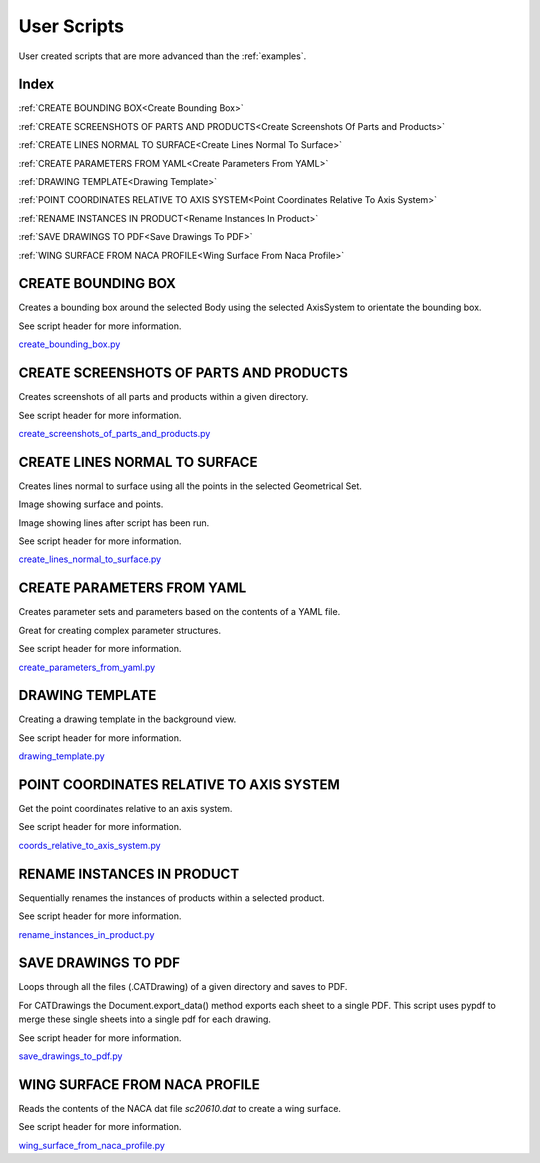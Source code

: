 .. _user_scripts:

User Scripts
============

User created scripts that are more advanced than the :ref:`examples`.

Index
-----


:ref:`CREATE BOUNDING BOX<Create Bounding Box>`

:ref:`CREATE SCREENSHOTS OF PARTS AND PRODUCTS<Create Screenshots Of Parts and Products>`

:ref:`CREATE LINES NORMAL TO SURFACE<Create Lines Normal To Surface>`

:ref:`CREATE PARAMETERS FROM YAML<Create Parameters From YAML>`

:ref:`DRAWING TEMPLATE<Drawing Template>`

:ref:`POINT COORDINATES RELATIVE TO AXIS SYSTEM<Point Coordinates Relative To Axis System>`

:ref:`RENAME INSTANCES IN PRODUCT<Rename Instances In Product>`

:ref:`SAVE DRAWINGS TO PDF<Save Drawings To PDF>`

:ref:`WING SURFACE FROM NACA PROFILE<Wing Surface From Naca Profile>`




CREATE BOUNDING BOX
-------------------

Creates a bounding box around the selected Body using the selected AxisSystem
to orientate the bounding box.

See script header for more information.

`create_bounding_box.py <https://github.com/evereux/pycatia/blob/master/user_scripts/create_bounding_box.py>`_



CREATE SCREENSHOTS OF PARTS AND PRODUCTS
----------------------------------------

Creates screenshots of all parts and products within a given directory.

See script header for more information.

`create_screenshots_of_parts_and_products.py <https://github.com/evereux/pycatia/blob/master/user_scripts/create_screenshots_of_parts_and_products.py>`_



CREATE LINES NORMAL TO SURFACE
------------------------------

Creates lines normal to surface using all the points in the selected Geometrical
Set.

Image showing surface and points.

.. image:: images/lines_normal_surface_1.png


Image showing lines after script has been run.

.. image:: images/lines_normal_surface_2.png

See script header for more information.

`create_lines_normal_to_surface.py <https://github.com/evereux/pycatia/blob/master/user_scripts/create_lines_normal_to_surface.py>`_



CREATE PARAMETERS FROM YAML
---------------------------

Creates parameter sets and parameters based on the contents of a YAML file.

Great for creating complex parameter structures.

See script header for more information.

.. image:: images/parameters.png

`create_parameters_from_yaml.py <https://github.com/evereux/pycatia/blob/master/user_scripts/create_parameters_from_yaml.py>`_



DRAWING TEMPLATE
----------------

Creating a drawing template in the background view.

See script header for more information.

.. image:: images/DrawingTemplate.png

`drawing_template.py <https://github.com/evereux/pycatia/blob/master/user_scripts/drawing_template.py>`_



POINT COORDINATES RELATIVE TO AXIS SYSTEM
-----------------------------------------

Get the point coordinates relative to an axis system.

See script header for more information.

`coords_relative_to_axis_system.py <https://github.com/evereux/pycatia/blob/master/user_scripts/coords_relative_to_axis_system.py>`_



RENAME INSTANCES IN PRODUCT
---------------------------

Sequentially renames the instances of products within a selected product.

See script header for more information.

`rename_instances_in_product.py <https://github.com/evereux/pycatia/blob/master/user_scripts/rename_instances_in_product.py>`_



SAVE DRAWINGS TO PDF
--------------------

Loops through all the files (.CATDrawing) of a given directory and saves to
PDF.

For CATDrawings the Document.export_data() method exports each sheet to a
single PDF. This script uses pypdf to merge these single sheets into a
single pdf for each drawing.

See script header for more information.

`save_drawings_to_pdf.py <https://github.com/evereux/pycatia/blob/master/user_scripts/save_drawings_to_pdf.py>`_


WING SURFACE FROM NACA PROFILE
------------------------------

Reads the contents of the NACA dat file `sc20610.dat` to create a wing surface.

See script header for more information.

.. image:: images/WingSurface.png

`wing_surface_from_naca_profile.py <https://github.com/evereux/pycatia/blob/master/user_scripts/wing_surface_from_naca_profile.py>`_
